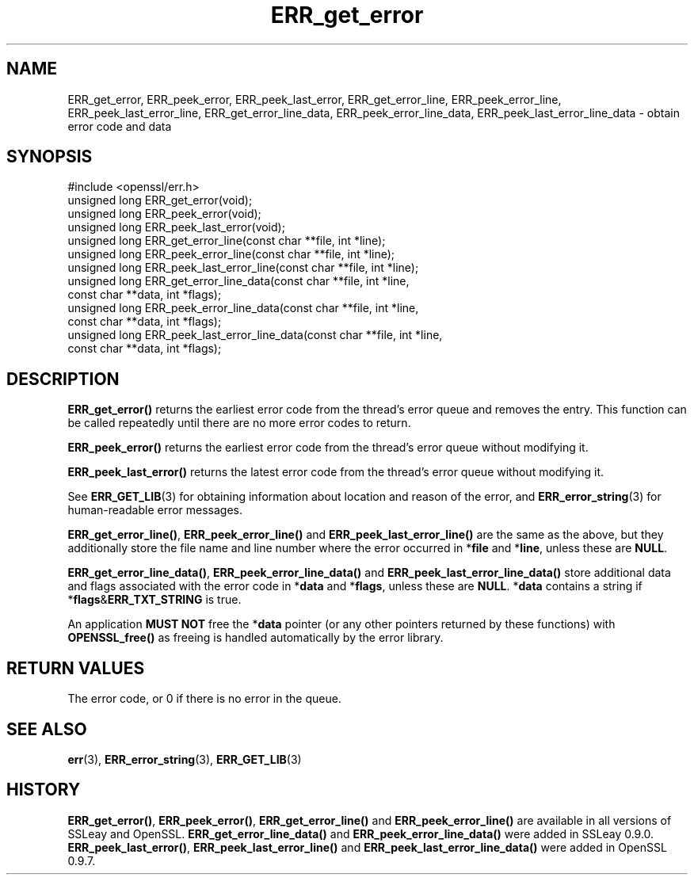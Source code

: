.\" -*- mode: troff; coding: utf-8 -*-
.\" Automatically generated by Pod::Man 5.01 (Pod::Simple 3.43)
.\"
.\" Standard preamble:
.\" ========================================================================
.de Sp \" Vertical space (when we can't use .PP)
.if t .sp .5v
.if n .sp
..
.de Vb \" Begin verbatim text
.ft CW
.nf
.ne \\$1
..
.de Ve \" End verbatim text
.ft R
.fi
..
.\" \*(C` and \*(C' are quotes in nroff, nothing in troff, for use with C<>.
.ie n \{\
.    ds C` ""
.    ds C' ""
'br\}
.el\{\
.    ds C`
.    ds C'
'br\}
.\"
.\" Escape single quotes in literal strings from groff's Unicode transform.
.ie \n(.g .ds Aq \(aq
.el       .ds Aq '
.\"
.\" If the F register is >0, we'll generate index entries on stderr for
.\" titles (.TH), headers (.SH), subsections (.SS), items (.Ip), and index
.\" entries marked with X<> in POD.  Of course, you'll have to process the
.\" output yourself in some meaningful fashion.
.\"
.\" Avoid warning from groff about undefined register 'F'.
.de IX
..
.nr rF 0
.if \n(.g .if rF .nr rF 1
.if (\n(rF:(\n(.g==0)) \{\
.    if \nF \{\
.        de IX
.        tm Index:\\$1\t\\n%\t"\\$2"
..
.        if !\nF==2 \{\
.            nr % 0
.            nr F 2
.        \}
.    \}
.\}
.rr rF
.\" ========================================================================
.\"
.IX Title "ERR_get_error 3"
.TH ERR_get_error 3 2016-03-01 1.0.2g OpenSSL
.\" For nroff, turn off justification.  Always turn off hyphenation; it makes
.\" way too many mistakes in technical documents.
.if n .ad l
.nh
.SH NAME
ERR_get_error, ERR_peek_error, ERR_peek_last_error,
ERR_get_error_line, ERR_peek_error_line, ERR_peek_last_error_line,
ERR_get_error_line_data, ERR_peek_error_line_data,
ERR_peek_last_error_line_data \- obtain error code and data
.SH SYNOPSIS
.IX Header "SYNOPSIS"
.Vb 1
\& #include <openssl/err.h>
\&
\& unsigned long ERR_get_error(void);
\& unsigned long ERR_peek_error(void);
\& unsigned long ERR_peek_last_error(void);
\&
\& unsigned long ERR_get_error_line(const char **file, int *line);
\& unsigned long ERR_peek_error_line(const char **file, int *line);
\& unsigned long ERR_peek_last_error_line(const char **file, int *line);
\&
\& unsigned long ERR_get_error_line_data(const char **file, int *line,
\&         const char **data, int *flags);
\& unsigned long ERR_peek_error_line_data(const char **file, int *line,
\&         const char **data, int *flags);
\& unsigned long ERR_peek_last_error_line_data(const char **file, int *line,
\&         const char **data, int *flags);
.Ve
.SH DESCRIPTION
.IX Header "DESCRIPTION"
\&\fBERR_get_error()\fR returns the earliest error code from the thread's error
queue and removes the entry. This function can be called repeatedly
until there are no more error codes to return.
.PP
\&\fBERR_peek_error()\fR returns the earliest error code from the thread's
error queue without modifying it.
.PP
\&\fBERR_peek_last_error()\fR returns the latest error code from the thread's
error queue without modifying it.
.PP
See \fBERR_GET_LIB\fR\|(3) for obtaining information about
location and reason of the error, and
\&\fBERR_error_string\fR\|(3) for human-readable error
messages.
.PP
\&\fBERR_get_error_line()\fR, \fBERR_peek_error_line()\fR and
\&\fBERR_peek_last_error_line()\fR are the same as the above, but they
additionally store the file name and line number where
the error occurred in *\fBfile\fR and *\fBline\fR, unless these are \fBNULL\fR.
.PP
\&\fBERR_get_error_line_data()\fR, \fBERR_peek_error_line_data()\fR and
\&\fBERR_peek_last_error_line_data()\fR store additional data and flags
associated with the error code in *\fBdata\fR
and *\fBflags\fR, unless these are \fBNULL\fR. *\fBdata\fR contains a string
if *\fBflags\fR&\fBERR_TXT_STRING\fR is true.
.PP
An application \fBMUST NOT\fR free the *\fBdata\fR pointer (or any other pointers
returned by these functions) with \fBOPENSSL_free()\fR as freeing is handled
automatically by the error library.
.SH "RETURN VALUES"
.IX Header "RETURN VALUES"
The error code, or 0 if there is no error in the queue.
.SH "SEE ALSO"
.IX Header "SEE ALSO"
\&\fBerr\fR\|(3), \fBERR_error_string\fR\|(3),
\&\fBERR_GET_LIB\fR\|(3)
.SH HISTORY
.IX Header "HISTORY"
\&\fBERR_get_error()\fR, \fBERR_peek_error()\fR, \fBERR_get_error_line()\fR and
\&\fBERR_peek_error_line()\fR are available in all versions of SSLeay and
OpenSSL. \fBERR_get_error_line_data()\fR and \fBERR_peek_error_line_data()\fR
were added in SSLeay 0.9.0.
\&\fBERR_peek_last_error()\fR, \fBERR_peek_last_error_line()\fR and
\&\fBERR_peek_last_error_line_data()\fR were added in OpenSSL 0.9.7.

